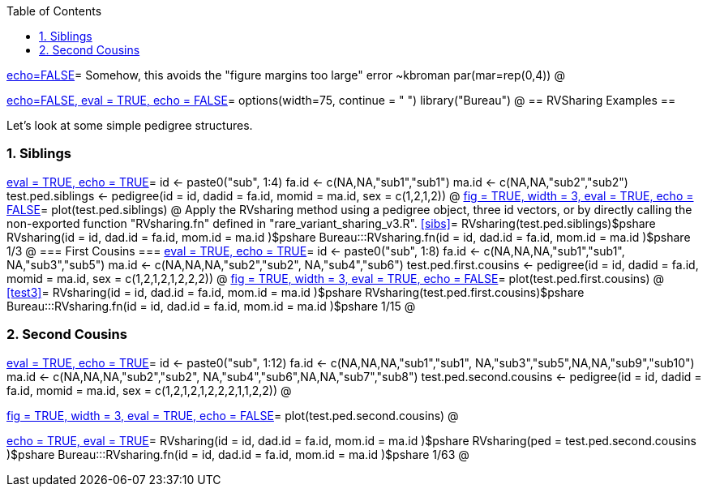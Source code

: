 :toc:
:numbered:
:data-uri:

<<junk,echo=FALSE>>=    Somehow, this avoids the "figure margins too large" error ~kbroman
par(mar=rep(0,4))
@

<<options, echo=FALSE, eval = TRUE, echo = FALSE>>=
  options(width=75, continue = " ")
  library("Bureau")
@ 
== RVSharing Examples ==

Let's look at some simple pedigree structures.

=== Siblings ===

<<RVsharing.toy2, eval = TRUE, echo = TRUE>>=
id <- paste0("sub", 1:4)
fa.id <- c(NA,NA,"sub1","sub1")
ma.id <- c(NA,NA,"sub2","sub2")
test.ped.siblings <- pedigree(id = id, dadid = fa.id, momid = ma.id, sex = c(1,2,1,2))
@ 
<<plotped, fig = TRUE, width = 3, eval = TRUE, echo = FALSE>>=
plot(test.ped.siblings)
@ 
Apply the RVsharing method using a pedigree object, three id vectors, or by directly calling the non-exported function "RVsharing.fn" defined in  "rare_variant_sharing_v3.R".
<<sibs>>=
RVsharing(test.ped.siblings)$pshare
RVsharing(id = id, dad.id = fa.id, mom.id = ma.id )$pshare
Bureau:::RVsharing.fn(id = id, dad.id = fa.id, mom.id = ma.id )$pshare
1/3
@ 
=== First Cousins ===
<<RVsharing.toy2, eval = TRUE, echo = TRUE>>=
id <- paste0("sub", 1:8)
fa.id <- c(NA,NA,NA,"sub1","sub1", NA,"sub3","sub5")
ma.id <- c(NA,NA,NA,"sub2","sub2", NA,"sub4","sub6")
test.ped.first.cousins <- pedigree(id = id, dadid = fa.id, momid = ma.id, sex = c(1,2,1,2,1,2,2,2))
@ 
<<plotped2, fig = TRUE, width = 3, eval = TRUE, echo = FALSE>>=
plot(test.ped.first.cousins)
@ 
<<test3>>=
RVsharing(id = id, dad.id = fa.id, mom.id = ma.id )$pshare
RVsharing(test.ped.first.cousins)$pshare
Bureau:::RVsharing.fn(id = id, dad.id = fa.id, mom.id = ma.id )$pshare
1/15
@ 

=== Second Cousins ===
<<RVsharing.toy3, eval = TRUE, echo = TRUE>>=
id <- paste0("sub", 1:12)
fa.id <- c(NA,NA,NA,"sub1","sub1", NA,"sub3","sub5",NA,NA,"sub9","sub10")
ma.id <- c(NA,NA,NA,"sub2","sub2", NA,"sub4","sub6",NA,NA,"sub7","sub8")
test.ped.second.cousins <- pedigree(id = id, dadid = fa.id, momid = ma.id, sex = c(1,2,1,2,1,2,2,2,1,1,2,2))
@ 

<<plotped3, fig = TRUE, width = 3, eval = TRUE, echo = FALSE>>=
plot(test.ped.second.cousins)
@ 

<<test5, echo = TRUE, eval = TRUE>>=
RVsharing(id = id, dad.id = fa.id, mom.id = ma.id )$pshare
RVsharing(ped = test.ped.second.cousins )$pshare
Bureau:::RVsharing.fn(id = id, dad.id = fa.id, mom.id = ma.id )$pshare
1/63
@
